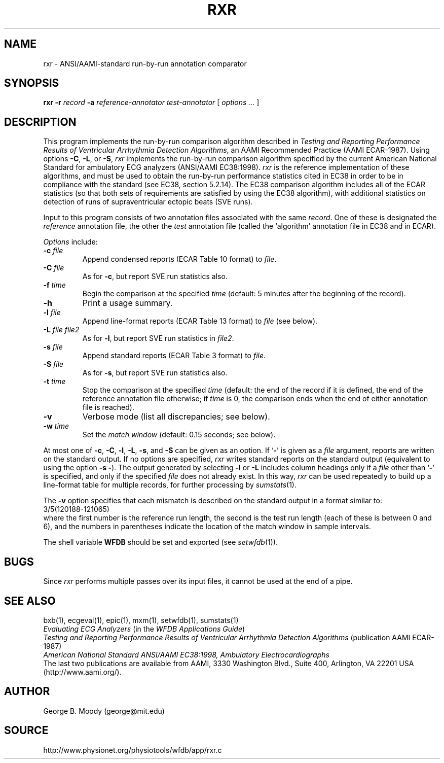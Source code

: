 .TH RXR 1 "11 January 2000" "WFDB software 10.0" "WFDB applications"
.SH NAME
rxr \- ANSI/AAMI-standard run-by-run annotation comparator
.SH SYNOPSIS
\fBrxr -r \fIrecord\fB -a \fIreference-annotator test-annotator\fR [ \fIoptions ... \fR ]
.SH DESCRIPTION
.PP
This program implements the run-by-run comparison algorithm
described in \fITesting and Reporting Performance
Results of Ventricular Arrhythmia Detection Algorithms\fR, an AAMI
Recommended Practice (AAMI ECAR-1987).
Using options \fB-C\fR, \fB-L\fR, or \fB-S\fR, \fIrxr\fR implements
the run-by-run comparison algorithm specified by the current
American National Standard for ambulatory ECG analyzers (ANSI/AAMI
EC38:1998).  \fIrxr\fR is the reference implementation of these
algorithms, and must be used to obtain the run-by-run performance
statistics cited in EC38 in order to be in compliance with the
standard (see EC38, section 5.2.14).  The EC38 comparison algorithm
includes all of the ECAR statistics (so that both sets of requirements
are satisfied by using the EC38 algorithm), with additional statistics
on detection of runs of supraventricular ectopic beats (SVE runs).
.PP
Input to this program consists of two annotation files associated with the same
\fIrecord\fR.  One of these is designated the \fIreference\fR annotation file,
the other the \fItest\fR annotation file (called the `algorithm' annotation
file in EC38 and in ECAR).
.PP
\fIOptions\fR include:
.TP
\fB-c \fIfile\fR
Append condensed reports (ECAR Table 10 format) to \fIfile\fR.
.TP
\fB-C \fIfile\fR
As for \fB-c\fR, but report SVE run statistics also.
.TP
\fB-f \fItime\fR
Begin the comparison at the specified \fItime\fR (default: 5 minutes after the
beginning of the record).
.TP
\fB-h\fR
Print a usage summary.
.TP
\fB-l \fIfile\fR
Append line-format reports (ECAR Table 13 format) to \fIfile\fR (see below).
.TP
\fB-L \fIfile file2\fR
As for \fB-l\fR, but report SVE run statistics in \fIfile2\fR.
.TP
\fB-s \fIfile\fR
Append standard reports (ECAR Table 3 format) to \fIfile\fR.
.TP
\fB-S \fIfile\fR
As for \fB-s\fR, but report SVE run statistics also.
.TP
\fB-t \fItime\fR
Stop the comparison at the specified \fItime\fR (default: the end of the record
if it is defined, the end of the reference annotation file otherwise;  if
\fItime\fR is 0, the comparison ends when the end of either annotation file is
reached).
.TP
\fB-v\fR
Verbose mode (list all discrepancies;  see below).
.TP
\fB-w \fItime\fR
Set the \fImatch window\fR (default: 0.15 seconds;  see below).
.PP
.PP
At most one of \fB-c\fR, \fB-C\fR, \fB-l\fR, \fB-L\fR, \fB-s\fR, and \fB-S\fR
can be given as an option.  If `\fB-\fR' is given as a \fIfile\fR argument,
reports are written on the standard output.  If no options are specified,
\fIrxr\fR writes standard reports on the standard output (equivalent to using
the option \fB-s -\fR).  The output generated by selecting \fB-l\fR or
\fB-L\fR includes column headings only if a \fIfile\fR other than `\fB-\fR' is
specified, and only if the specified \fIfile\fR does not already exist.  In
this way, \fIrxr\fR can be used repeatedly to build up a line-format table for
multiple records, for further processing by \fIsumstats\fR(1).
.PP
The \fB-v\fR option specifies that each mismatch is described on the standard
output in a format similar to:
.br
    3/5(120188-121065)
.br
where the first number is the reference run length, the second is the test
run length (each of these is between 0 and 6), and the numbers in parentheses
indicate the location of the match window in sample intervals.
.PP
The shell variable \fBWFDB\fR should be set and exported (see
\fIsetwfdb\fR(1)).
.SH BUGS
.PP
Since \fIrxr\fR performs multiple passes over its input files, it cannot be
used at the end of a pipe.
.SH SEE ALSO
bxb(1), ecgeval(1), epic(1), mxm(1), setwfdb(1), sumstats(1)
.br
\fIEvaluating ECG Analyzers\fR (in the \fIWFDB Applications Guide\fR)
.br
\fITesting and Reporting Performance Results of Ventricular Arrhythmia
Detection Algorithms\fR (publication AAMI ECAR-1987)
.br
\fIAmerican National Standard ANSI/AAMI EC38:1998, Ambulatory
Electrocardiographs\fR
.br
The last two publications are available from AAMI, 3330 Washington Blvd.,
Suite 400, Arlington, VA 22201 USA (http://www.aami.org/).
.SH AUTHOR
George B. Moody (george@mit.edu)
.SH SOURCE
http://www.physionet.org/physiotools/wfdb/app/rxr.c
